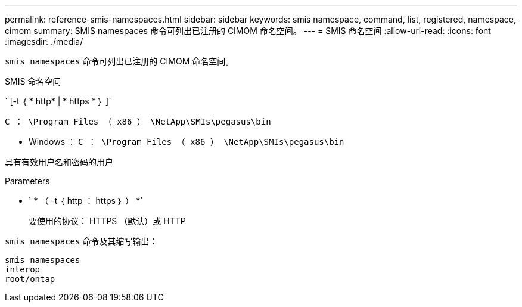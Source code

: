 ---
permalink: reference-smis-namespaces.html 
sidebar: sidebar 
keywords: smis namespace, command, list, registered, namespace, cimom 
summary: SMIS namespaces 命令可列出已注册的 CIMOM 命名空间。 
---
= SMIS 命名空间
:allow-uri-read: 
:icons: font
:imagesdir: ./media/


[role="lead"]
`smis namespaces` 命令可列出已注册的 CIMOM 命名空间。

SMIS 命名空间

` [-t ｛ * http* | * https * ｝ ]`

`C ： \Program Files （ x86 ） \NetApp\SMIs\pegasus\bin`

* Windows ： `C ： \Program Files （ x86 ） \NetApp\SMIs\pegasus\bin`


具有有效用户名和密码的用户

.Parameters
* ` * （ -t ｛ http ： https ｝ ） *`
+
要使用的协议： HTTPS （默认）或 HTTP



`smis namespaces` 命令及其缩写输出：

[listing]
----
smis namespaces
interop
root/ontap
----
